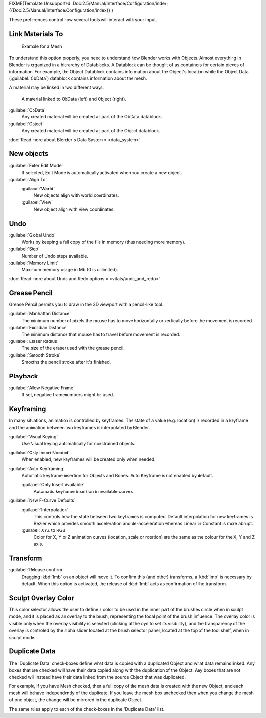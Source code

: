 
FIXME(Template Unsupported: Doc:2.5/Manual/Interface/Configuration/index;
{{Doc:2.5/Manual/Interface/Configuration/index}}
)

These preferences control how several tools will interact with your input.


.. figure:: /images/Manual-Interface-Configuration-Editing-EditingUserPreferences.jpg
   :width: 640px
   :figwidth: 640px


Link Materials To
*****************

.. figure:: /images/Structure-object-data.jpg

   Example for a Mesh


To understand this option properly, you need to understand how Blender works with Objects.
Almost everything in Blender is organized in a hierarchy of Datablocks.
A Datablock can be thought of as containers for certain pieces of information. For example,
the Object Datablock contains information about the Object's location while the Object Data
(:guilabel:`ObData`)  datablock contains information about the mesh.


A material may be linked in two different ways:


.. figure:: /images/Structure-object-material-connection.jpg

   A material linked to ObData (left) and Object (right).


:guilabel:`ObData`
   Any created material will be created as part of the ObData datablock.
:guilabel:`Object`
   Any created material will be created as part of the Object datablock.

:doc:`Read more about Blender's Data System » <data_system>`


New objects
***********

:guilabel:`Enter Edit Mode`
   If selected, Edit Mode is automatically activated when you create a new object.
:guilabel:`Align To`
   :guilabel:`World`
      New objects align with world coordinates.
   :guilabel:`View`
      New object align with view coordinates.


Undo
****

:guilabel:`Global Undo`
   Works by keeping a full copy of the file in memory (thus needing more memory).
:guilabel:`Step`
   Number of Undo steps available.
:guilabel:`Memory Limit`
   Maximum memory usage in Mb (0 is unlimited).

:doc:`Read more about Undo and Redo options » <vitals/undo_and_redo>`


Grease Pencil
*************

Grease Pencil permits you to draw in the 3D viewport with a pencil-like tool.

:guilabel:`Manhattan Distance`
   The minimum number of pixels the mouse has to move horizontally or vertically before the movement is recorded.
:guilabel:`Euclidian Distance`
   The minimum distance that mouse has to travel before movement is recorded.
:guilabel:`Eraser Radius`
   The size of the eraser used with the grease pencil.
:guilabel:`Smooth Stroke`
   Smooths the pencil stroke after it's finished.


Playback
********

:guilabel:`Allow Negative Frame`
   If set, negative framenumbers might be used.


Keyframing
**********

In many situations, animation is controlled by keyframes. The state of a value (e.g. location)
is recorded in a keyframe and the animation between two keyframes is interpolated by Blender.

:guilabel:`Visual Keying`
   Use Visual keying automatically for constrained objects.
:guilabel:`Only Insert Needed`
   When enabled, new keyframes will be created only when needed.
:guilabel:`Auto Keyframing`
   Automatic keyframe insertion for Objects and Bones. Auto Keyframe is not enabled by default.

   :guilabel:`Only Insert Available`
      Automatic keyframe insertion in available curves.
:guilabel:`New F-Curve Defaults`
   :guilabel:`Interpolation`
      This controls how the state between two keyframes is computed. Default interpolation for new keyframes is Bezier which provides smooth acceleration and de-acceleration whereas Linear or Constant is more abrupt.
   :guilabel:`XYZ to RGB`
      Color for X, Y or Z animation curves (location, scale or rotation) are the same as the colour for the X, Y and Z axis.


Transform
*********

:guilabel:`Release confirm`
   Dragging :kbd:`lmb` on an object will move it. To confirm this (and other) transforms, a :kbd:`lmb` is necessary by default. When this option is activated, the release of :kbd:`lmb` acts as confirmation of the transform.


Sculpt Overlay Color
********************

This color selector allows the user to define a color to be used in the inner part of the
brushes circle when in sculpt mode, and it is placed as an overlay to the brush,
representing  the focal point of the brush influence.
The overlay color is visible only when the overlay visibility is selected
(clicking at the *eye* to set its visibility), and the transparency of the overlay is
controled by the alpha slider located at the brush selector panel,
located at the top of the tool shelf, when in sculpt mode.


Duplicate Data
**************

The 'Duplicate Data' check-boxes define what data is copied with a duplicated Object and what
data remains linked. Any boxes that are checked will have their data copied along with the
duplication of the Object. Any boxes that are not checked will instead have their data linked
from the source Object that was duplicated.

For example, if you have Mesh checked,
then a full copy of the mesh data is created with the new Object,
and each mesh will behave independently of the duplicate.
If you leave the mesh box unchecked then when you change the mesh of one object,
the change will be mirrored in the duplicate Object.

The same rules apply to each of the check-boxes in the 'Duplicate Data' list.

